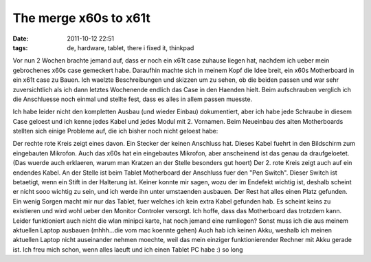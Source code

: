 The merge x60s to x61t
######################
:date: 2011-10-12 22:51
:tags: de, hardware, tablet, there i fixed it, thinkpad

Vor nun 2 Wochen brachte jemand auf, dass er noch ein x61t case zuhause
liegen hat, nachdem ich ueber mein gebrochenes x60s case gemeckert habe.
Daraufhin machte sich in meinem Kopf die Idee breit, ein x60s
Motherboard in ein x61t case zu Bauen. Ich waelzte Beschreibungen und
skizzen um zu sehen, ob die beiden passen und war sehr zuversichtlich
als ich dann letztes Wochenende endlich das Case in den Haenden hielt.
Beim aufschrauben verglich ich die Anschluesse noch einmal und stellte
fest, dass es alles in allem passen muesste. 

|image0|

Ich habe leider
nicht den kompletten Ausbau (und wieder Einbau) dokumentiert, aber ich
habe jede Schraube in diesem Case geloest und ich kenne jedes Kabel und
jedes Modul mit 2. Vornamen. Beim Neueinbau des alten Motherboards
stellten sich einige Probleme auf, die ich bisher noch nicht geloest
habe: 

|image1|

Der rechte rote Kreis zeigt eines davon. Ein Stecker
der keinen Anschluss hat. Dieses Kabel fuehrt in den Bildschirm zum
eingebauten Mikrofon. Auch das x60s hat ein eingebautes Mikrofon, aber
anscheinend ist das genau da draufgeloetet. (Das wuerde auch erklaeren,
warum man Kratzen an der Stelle besonders gut hoert) Der 2. rote Kreis
zeigt auch auf ein endendes Kabel. An der Stelle ist beim Tablet
Motherboard der Anschluss fuer den "Pen Switch". Dieser Switch ist
betaetigt, wenn ein Stift in der Halterung ist. Keiner konnte mir sagen,
wozu der im Endefekt wichtig ist, deshalb scheint er nicht sooo wichtig
zu sein, und ich werde ihn unter umstaenden ausbauen. Der Rest hat alles
einen Platz gefunden. Ein wenig Sorgen macht mir nur das Tablet, fuer
welches ich kein extra Kabel gefunden hab. Es scheint keins zu
existieren und wird wohl ueber den Monitor Controler versorgt. Ich
hoffe, dass das Motherboard das trotzdem kann. Leider funktioniert auch
nicht die wlan minipci karte, hat noch jemand eine rumliegen? Sonst muss
ich die aus meinem aktuellen Laptop ausbauen (mhhh...die vom mac koennte
gehen) Auch hab ich keinen Akku, weshalb ich meinen aktuellen Laptop
nicht auseinander nehmen moechte, weil das mein einziger
funktionierender Rechner mit Akku gerade ist. Ich freu mich schon, wenn
alles laeuft und ich einen Tablet PC habe :) so long

.. |image0| image:: http://nuit.homeunix.net/blag/wp-content/uploads/2011/10/DSC_3677-300x199.jpg
.. |image1| image:: http://nuit.homeunix.net/blag/wp-content/uploads/2011/10/DSC_3681-300x199.jpg
